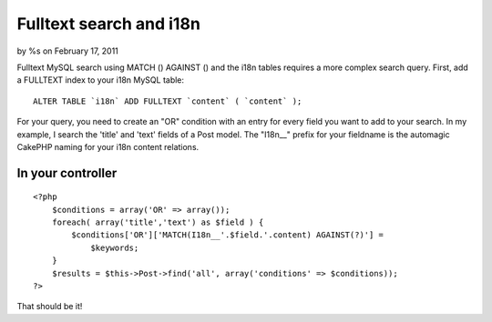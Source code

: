 

Fulltext search and i18n
========================

by %s on February 17, 2011

Fulltext MySQL search using MATCH () AGAINST () and the i18n tables
requires a more complex search query.
First, add a FULLTEXT index to your i18n MySQL table:

::

    ALTER TABLE `i18n` ADD FULLTEXT `content` ( `content` );


For your query, you need to create an "OR" condition with an entry for
every field you want to add to your search. In my example, I search
the 'title' and 'text' fields of a Post model.
The "I18n__" prefix for your fieldname is the automagic CakePHP naming
for your i18n content relations.


In your controller
``````````````````

::

    
    <?php
        $conditions = array('OR' => array());
        foreach( array('title','text') as $field ) {
            $conditions['OR']['MATCH(I18n__'.$field.'.content) AGAINST(?)'] =
                $keywords;
        }
        $results = $this->Post->find('all', array('conditions' => $conditions));
    ?>

That should be it!


.. meta::
    :title: Fulltext search and i18n
    :description: CakePHP Article related to i18n,fulltext,mysql,match against,Tutorials
    :keywords: i18n,fulltext,mysql,match against,Tutorials
    :copyright: Copyright 2011 
    :category: tutorials

